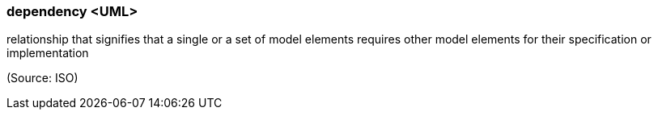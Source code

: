 === dependency <UML>

relationship that signifies that a single or a set of model elements requires other model elements for their specification or implementation

(Source: ISO)

